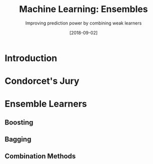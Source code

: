#+ORG2BLOG:
#+DATE: [2018-09-02]
#+OPTIONS: toc:t num:nil todo:nil pri:nil tags:nil ^:nil ':t
#+CATEGORY: Machine Learning
#+TAGS: Machine Learning, Ensembles, Condorcet's Jury, Classification, Majority Vote
#+DESCRIPTION:
#+TITLE: Machine Learning: Ensembles
#+SUBTITLE: Improving prediction power by combining weak learners

* Introduction
* Condorcet's Jury
* Ensemble Learners
** Boosting
** Bagging
** Combination Methods

* To-do List :noexport:
+ measuring models: ROC, etc.
+ ensembles
